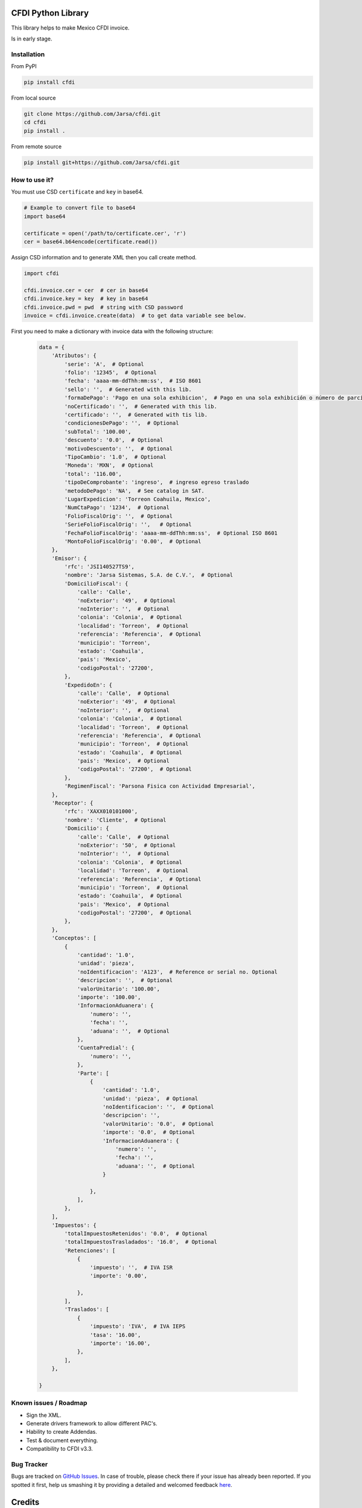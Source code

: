 .. image:: https://travis-ci.org/Jarsa/cfdi.svg?branch=master
    :target: https://travis-ci.org/Jarsa/cfdi
.. image:: https://coveralls.io/repos/github/Jarsa/cfdi/badge.svg?branch=master
    :target: https://coveralls.io/github/Jarsa/cfdi?branch=master
.. image:: https://img.shields.io/badge/licence-AGPL--3-blue.svg
    :target: http://www.gnu.org/licenses/agpl-3.0-standalone.html
    :alt: License: AGPL-3
.. image:: https://img.shields.io/pypi/v/cfdi.svg
    :target: https://pypi.python.org/pypi/cfdi
.. image:: https://img.shields.io/pypi/dm/cfdi.svg
    :target: https://pypi.python.org/pypi/cfdi

CFDI Python Library
===================

This library helps to make Mexico CFDI invoice.

Is in early stage.

Installation
------------

From PyPI

.. code-block::

    pip install cfdi

From local source

.. code-block::

    git clone https://github.com/Jarsa/cfdi.git
    cd cfdi
    pip install .

From remote source

.. code-block::

    pip install git+https://github.com/Jarsa/cfdi.git

How to use it?
--------------

You must use CSD ``certificate`` and ``key`` in base64.

.. code-block:: python

    # Example to convert file to base64
    import base64

    certificate = open('/path/to/certificate.cer', 'r')
    cer = base64.b64encode(certificate.read())


Assign CSD information and to generate XML then you call create method.

.. code-block:: python

    import cfdi

    cfdi.invoice.cer = cer  # cer in base64
    cfdi.invoice.key = key  # key in base64
    cfdi.invoice.pwd = pwd  # string with CSD password
    invoice = cfdi.invoice.create(data)  # to get data variable see below.

First you need to make a dictionary with invoice data with the following structure:

 .. code-block:: python

    data = {
        'Atributos': {
            'serie': 'A',  # Optional
            'folio': '12345',  # Optional
            'fecha': 'aaaa-mm-ddThh:mm:ss',  # ISO 8601
            'sello': '',  # Generated with this lib.
            'formaDePago': 'Pago en una sola exhibicion',  # Pago en una sola exhibición o número de parcialidad pagada contra el total de parcialidades, Parcialidad 1 de X.
            'noCertificado': '',  # Generated with this lib.
            'certificado': '',  # Generated with tis lib.
            'condicionesDePago': '',  # Optional
            'subTotal': '100.00',
            'descuento': '0.0',  # Optional
            'motivoDescuento': '',  # Optional
            'TipoCambio': '1.0',  # Optional
            'Moneda': 'MXN',  # Optional
            'total': '116.00',
            'tipoDeComprobante': 'ingreso',  # ingreso egreso traslado
            'metodoDePago': 'NA',  # See catalog in SAT.
            'LugarExpedicion': 'Torreon Coahuila, Mexico',
            'NumCtaPago': '1234',  # Optional
            'FolioFiscalOrig': '',  # Optional
            'SerieFolioFiscalOrig': '',   # Optional
            'FechaFolioFiscalOrig': 'aaaa-mm-ddThh:mm:ss',  # Optional ISO 8601
            'MontoFolioFiscalOrig': '0.00',  # Optional
        },
        'Emisor': {
            'rfc': 'JSI140527TS9',
            'nombre': 'Jarsa Sistemas, S.A. de C.V.',  # Optional
            'DomicilioFiscal': {
                'calle': 'Calle',
                'noExterior': '49',  # Optional
                'noInterior': '',  # Optional
                'colonia': 'Colonia',  # Optional
                'localidad': 'Torreon',  # Optional
                'referencia': 'Referencia',  # Optional
                'municipio': 'Torreon',
                'estado': 'Coahuila',
                'pais': 'Mexico',
                'codigoPostal': '27200',
            },
            'ExpedidoEn': {
                'calle': 'Calle',  # Optional
                'noExterior': '49',  # Optional
                'noInterior': '',  # Optional
                'colonia': 'Colonia',  # Optional
                'localidad': 'Torreon',  # Optional
                'referencia': 'Referencia',  # Optional
                'municipio': 'Torreon',  # Optional
                'estado': 'Coahuila',  # Optional
                'pais': 'Mexico',  # Optional
                'codigoPostal': '27200',  # Optional
            },
            'RegimenFiscal': 'Parsona Fisica con Actividad Empresarial',
        },
        'Receptor': {
            'rfc': 'XAXX010101000',
            'nombre': 'Cliente',  # Optional
            'Domicilio': {
                'calle': 'Calle',  # Optional
                'noExterior': '50',  # Optional
                'noInterior': '',  # Optional
                'colonia': 'Colonia',  # Optional
                'localidad': 'Torreon',  # Optional
                'referencia': 'Referencia',  # Optional
                'municipio': 'Torreon',  # Optional
                'estado': 'Coahuila',  # Optional
                'pais': 'Mexico',  # Optional
                'codigoPostal': '27200',  # Optional
            },
        },
        'Conceptos': [
            {
                'cantidad': '1.0',
                'unidad': 'pieza',
                'noIdentificacion': 'A123',  # Reference or serial no. Optional
                'descripcion': '',  # Optional
                'valorUnitario': '100.00',
                'importe': '100.00',
                'InformacionAduanera': {
                    'numero': '',
                    'fecha': '',
                    'aduana': '',  # Optional
                },
                'CuentaPredial': {
                    'numero': '',
                },
                'Parte': [
                    {
                        'cantidad': '1.0',
                        'unidad': 'pieza',  # Optional
                        'noIdentificacion': '',  # Optional
                        'descripcion': '',
                        'valorUnitario': '0.0',  # Optional
                        'importe': '0.0',  # Optional
                        'InformacionAduanera': {
                            'numero': '',
                            'fecha': '',
                            'aduana': '',  # Optional
                        }

                    },
                ],
            },
        ],
        'Impuestos': {
            'totalImpuestosRetenidos': '0.0',  # Optional
            'totalImpuestosTrasladados': '16.0',  # Optional
            'Retenciones': [
                {
                    'impuesto': '',  # IVA ISR
                    'importe': '0.00',

                },
            ],
            'Traslados': [
                {
                    'impuesto': 'IVA',  # IVA IEPS
                    'tasa': '16.00',
                    'importe': '16.00',
                },
            ],
        },

    }

Known issues / Roadmap
----------------------

* Sign the XML.
* Generate drivers framework to allow different PAC's.
* Hability to create Addendas.
* Test & document everything.
* Compatibility to CFDI v3.3.

Bug Tracker
-----------

Bugs are tracked on `GitHub Issues <https://github.com/Jarsa/cfdi/issues>`_.
In case of trouble, please check there if your issue has already been reported.
If you spotted it first, help us smashing it by providing a detailed and welcomed feedback `here <https://github.com/Jarsa/cfdi/issues/new?body=%0A%0A**Steps%20to%20reproduce**%0A-%20...%0A%0A**Current%20behavior**%0A%0A**Expected%20behavior**>`_.

Credits
=======

Contributors
------------

* Alan Ramos <alan.ramos@jarsa.com.mx>

Maintainer
----------

.. image:: http://www.jarsa.com.mx/logo.png
   :alt: Jarsa Sistemas, S.A. de C.V.
   :target: http://www.jarsa.com.mx

This package is maintained by Jarsa Sistemas, S.A. de C.V.